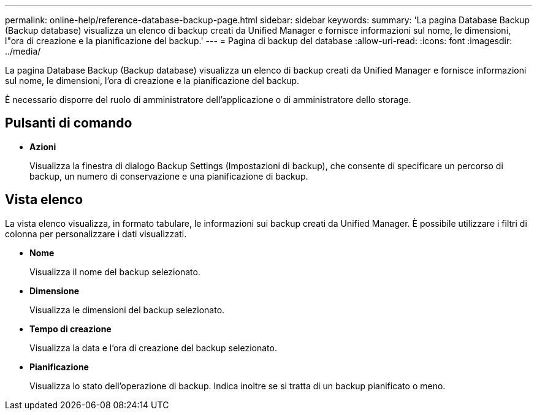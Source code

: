 ---
permalink: online-help/reference-database-backup-page.html 
sidebar: sidebar 
keywords:  
summary: 'La pagina Database Backup (Backup database) visualizza un elenco di backup creati da Unified Manager e fornisce informazioni sul nome, le dimensioni, l"ora di creazione e la pianificazione del backup.' 
---
= Pagina di backup del database
:allow-uri-read: 
:icons: font
:imagesdir: ../media/


[role="lead"]
La pagina Database Backup (Backup database) visualizza un elenco di backup creati da Unified Manager e fornisce informazioni sul nome, le dimensioni, l'ora di creazione e la pianificazione del backup.

È necessario disporre del ruolo di amministratore dell'applicazione o di amministratore dello storage.



== Pulsanti di comando

* *Azioni*
+
Visualizza la finestra di dialogo Backup Settings (Impostazioni di backup), che consente di specificare un percorso di backup, un numero di conservazione e una pianificazione di backup.





== Vista elenco

La vista elenco visualizza, in formato tabulare, le informazioni sui backup creati da Unified Manager. È possibile utilizzare i filtri di colonna per personalizzare i dati visualizzati.

* *Nome*
+
Visualizza il nome del backup selezionato.

* *Dimensione*
+
Visualizza le dimensioni del backup selezionato.

* *Tempo di creazione*
+
Visualizza la data e l'ora di creazione del backup selezionato.

* *Pianificazione*
+
Visualizza lo stato dell'operazione di backup. Indica inoltre se si tratta di un backup pianificato o meno.


